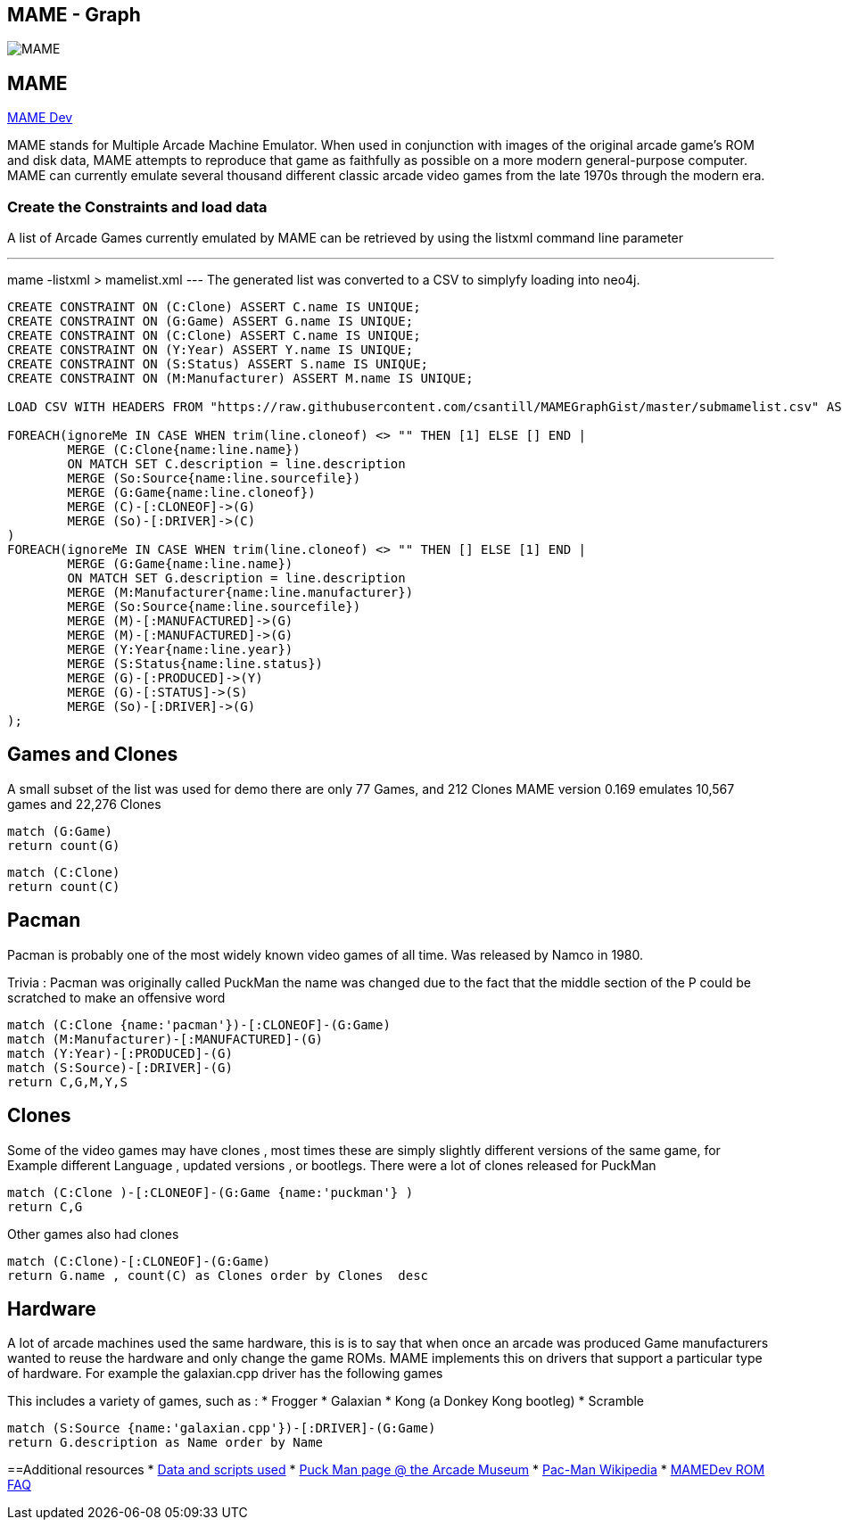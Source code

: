 == MAME - Graph
:neo4j-version: 2.3.0
:author: Carlos Santillan

image::https://raw.githubusercontent.com/csantill/MAMEGraphGist/master/pacman.png[MAME,align="center"]

// Provide an introduction to your data modeling domain and what you are trying to accomplish

== MAME
http://mamedev.org/[MAME Dev]

MAME stands for Multiple Arcade Machine Emulator. When used in conjunction with images of the original arcade game's ROM and disk data, MAME attempts to reproduce that game as faithfully as possible on a more modern general-purpose computer. MAME can currently emulate several thousand different classic arcade video games from the late 1970s through the modern era.

// http://graphgist.neo4j.com/#!/gists/check_submission_form





=== Create the Constraints and load data

A list of Arcade Games currently emulated by MAME can be retrieved by using the listxml command line parameter

---
mame -listxml > mamelist.xml
---
The generated list was converted to a CSV to simplyfy loading into neo4j.

//setup
//hide
[source,cypher]
----
CREATE CONSTRAINT ON (C:Clone) ASSERT C.name IS UNIQUE;
CREATE CONSTRAINT ON (G:Game) ASSERT G.name IS UNIQUE;
CREATE CONSTRAINT ON (C:Clone) ASSERT C.name IS UNIQUE;
CREATE CONSTRAINT ON (Y:Year) ASSERT Y.name IS UNIQUE;
CREATE CONSTRAINT ON (S:Status) ASSERT S.name IS UNIQUE;
CREATE CONSTRAINT ON (M:Manufacturer) ASSERT M.name IS UNIQUE;

LOAD CSV WITH HEADERS FROM "https://raw.githubusercontent.com/csantill/MAMEGraphGist/master/submamelist.csv" AS line

FOREACH(ignoreMe IN CASE WHEN trim(line.cloneof) <> "" THEN [1] ELSE [] END | 
	MERGE (C:Clone{name:line.name}) 
	ON MATCH SET C.description = line.description
	MERGE (So:Source{name:line.sourcefile}) 
	MERGE (G:Game{name:line.cloneof}) 
	MERGE (C)-[:CLONEOF]->(G) 
	MERGE (So)-[:DRIVER]->(C) 
)
FOREACH(ignoreMe IN CASE WHEN trim(line.cloneof) <> "" THEN [] ELSE [1] END | 
	MERGE (G:Game{name:line.name})
	ON MATCH SET G.description = line.description
	MERGE (M:Manufacturer{name:line.manufacturer}) 
	MERGE (So:Source{name:line.sourcefile}) 
	MERGE (M)-[:MANUFACTURED]->(G) 
	MERGE (M)-[:MANUFACTURED]->(G)
	MERGE (Y:Year{name:line.year})
	MERGE (S:Status{name:line.status})
	MERGE (G)-[:PRODUCED]->(Y)
	MERGE (G)-[:STATUS]->(S)
	MERGE (So)-[:DRIVER]->(G) 
);

----

== Games and Clones

A small subset of the list was used for demo there are only 77 Games, and 212 Clones
MAME version 0.169 emulates 10,567 games and 22,276 Clones

[source,cypher]
----
match (G:Game)
return count(G)
----
//table


[source,cypher]
----
match (C:Clone)
return count(C)
----
//table


== Pacman 
Pacman is probably one of the most widely known video games of all time. Was released by Namco in 1980.

Trivia :
Pacman was originally called PuckMan the name was changed due to the fact that the middle section of the P could be scratched to make an offensive word

[source,cypher]
----
match (C:Clone {name:'pacman'})-[:CLONEOF]-(G:Game) 
match (M:Manufacturer)-[:MANUFACTURED]-(G)
match (Y:Year)-[:PRODUCED]-(G)
match (S:Source)-[:DRIVER]-(G)
return C,G,M,Y,S
----
//graph_result

== Clones 

Some of the video games may have clones , most times these are simply slightly different versions of the same game, for Example different Language , updated versions , or bootlegs.
There were a lot of clones released for PuckMan

[source,cypher]
----
match (C:Clone )-[:CLONEOF]-(G:Game {name:'puckman'} )
return C,G
----

//graph_result

Other games also had clones 

[source,cypher]
----

match (C:Clone)-[:CLONEOF]-(G:Game)
return G.name , count(C) as Clones order by Clones  desc
----
//table

== Hardware
A lot of arcade machines used the same hardware, this is is to say that when once an arcade was produced Game manufacturers wanted to reuse the hardware and only change the game ROMs.
MAME implements this on drivers that support a particular type of hardware. For example the galaxian.cpp driver has the following games

This includes a variety of games, such as :
* Frogger
* Galaxian
* Kong (a Donkey Kong bootleg)
* Scramble 


[source,cypher]
----
match (S:Source {name:'galaxian.cpp'})-[:DRIVER]-(G:Game)
return G.description as Name order by Name
----
//table





==Additional resources
* https://github.com/csantill/MAMEGraphGist[Data and scripts used]
* http://www.arcade-museum.com/game_detail.php?game_id=9149[Puck Man page @ the Arcade Museum]
* https://en.wikipedia.org/wiki/Pac-Man[Pac-Man Wikipedia]
* http://wiki.mamedev.org/index.php/FAQ:ROMs[MAMEDev ROM FAQ]